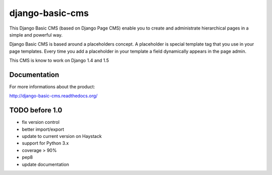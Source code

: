 ================
django-basic-cms
================

.. image:: https://travis-ci.org/YD-Technology/django-basic-cms.png?branch=master
   :target: http://travis-ci.org/YD-Technology/django-basic-cms

.. image:: https://coveralls.io/repos/YD-Technology/django-basic-cms/badge.png?branch=master
   :target: https://coveralls.io/r/YD-Technology/django-basic-cms/

This Django Basic CMS (based on Django Page CMS) enable you to create and administrate hierarchical pages in a simple and powerful way.

Django Basic CMS is based around a placeholders concept. A placeholder is special template tag that
you use in your page templates. Every time you add a placeholder in your template  a field
dynamically appears in the page admin.

This CMS is know to work on Django 1.4 and 1.5

.. image:: https://github.com/YD-Technology/django-basic-cms/raw/master/doc/admin-screenshot1.png

Documentation
=============

For more informations about the product:

http://django-basic-cms.readthedocs.org/


TODO before 1.0
===============
- fix version control
- better import/export
- update to current version on Haystack
- support for Python 3.x
- coverage > 90%
- pep8
- update documentation
